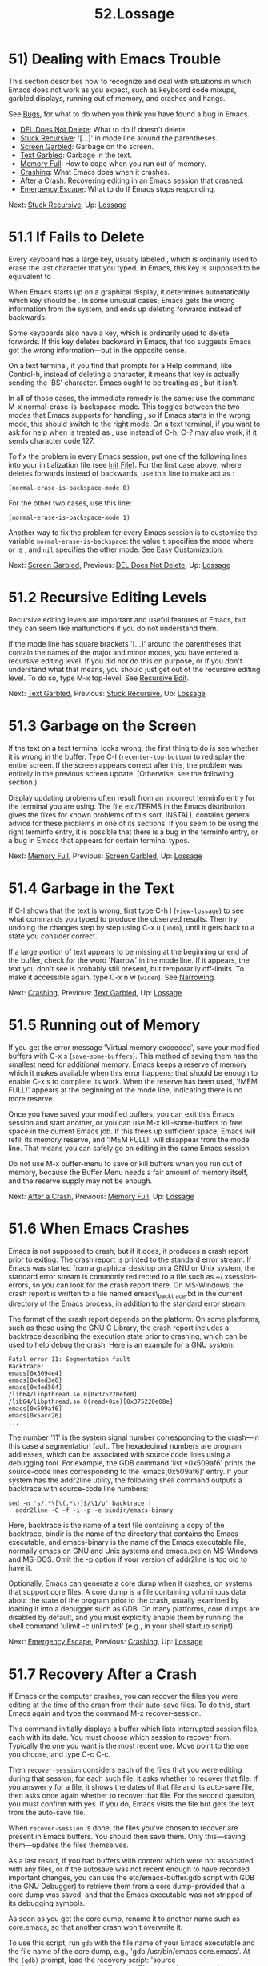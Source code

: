 #+TITLE: 52.Lossage
* 51) Dealing with Emacs Trouble
   :PROPERTIES:
   :CUSTOM_ID: dealing-with-emacs-trouble
   :END:

This section describes how to recognize and deal with situations in which Emacs does not work as you expect, such as keyboard code mixups, garbled displays, running out of memory, and crashes and hangs.

See [[file:///home/me/Desktop/GNU%20Emacs%20Manual.html#Bugs][Bugs]], for what to do when you think you have found a bug in Emacs.

- [[file:///home/me/Desktop/GNU%20Emacs%20Manual.html#DEL-Does-Not-Delete][DEL Does Not Delete]]: What to do if doesn't delete.
- [[file:///home/me/Desktop/GNU%20Emacs%20Manual.html#Stuck-Recursive][Stuck Recursive]]: '[...]' in mode line around the parentheses.
- [[file:///home/me/Desktop/GNU%20Emacs%20Manual.html#Screen-Garbled][Screen Garbled]]: Garbage on the screen.
- [[file:///home/me/Desktop/GNU%20Emacs%20Manual.html#Text-Garbled][Text Garbled]]: Garbage in the text.
- [[file:///home/me/Desktop/GNU%20Emacs%20Manual.html#Memory-Full][Memory Full]]: How to cope when you run out of memory.
- [[file:///home/me/Desktop/GNU%20Emacs%20Manual.html#Crashing][Crashing]]: What Emacs does when it crashes.
- [[file:///home/me/Desktop/GNU%20Emacs%20Manual.html#After-a-Crash][After a Crash]]: Recovering editing in an Emacs session that crashed.
- [[file:///home/me/Desktop/GNU%20Emacs%20Manual.html#Emergency-Escape][Emergency Escape]]: What to do if Emacs stops responding.

Next: [[file:///home/me/Desktop/GNU%20Emacs%20Manual.html#Stuck-Recursive][Stuck Recursive]], Up: [[file:///home/me/Desktop/GNU%20Emacs%20Manual.html#Lossage][Lossage]]

* 51.1 If Fails to Delete
    :PROPERTIES:
    :CUSTOM_ID: if-fails-to-delete
    :END:

Every keyboard has a large key, usually labeled , which is ordinarily used to erase the last character that you typed. In Emacs, this key is supposed to be equivalent to .

When Emacs starts up on a graphical display, it determines automatically which key should be . In some unusual cases, Emacs gets the wrong information from the system, and ends up deleting forwards instead of backwards.

Some keyboards also have a key, which is ordinarily used to delete forwards. If this key deletes backward in Emacs, that too suggests Emacs got the wrong information---but in the opposite sense.

On a text terminal, if you find that prompts for a Help command, like Control-h, instead of deleting a character, it means that key is actually sending the 'BS' character. Emacs ought to be treating as , but it isn't.

In all of those cases, the immediate remedy is the same: use the command M-x normal-erase-is-backspace-mode. This toggles between the two modes that Emacs supports for handling , so if Emacs starts in the wrong mode, this should switch to the right mode. On a text terminal, if you want to ask for help when is treated as , use instead of C-h; C-? may also work, if it sends character code 127.

To fix the problem in every Emacs session, put one of the following lines into your initialization file (see [[file:///home/me/Desktop/GNU%20Emacs%20Manual.html#Init-File][Init File]]). For the first case above, where deletes forwards instead of backwards, use this line to make act as :

#+BEGIN_EXAMPLE
         (normal-erase-is-backspace-mode 0)
#+END_EXAMPLE

For the other two cases, use this line:

#+BEGIN_EXAMPLE
         (normal-erase-is-backspace-mode 1)
#+END_EXAMPLE

Another way to fix the problem for every Emacs session is to customize the variable =normal-erase-is-backspace=: the value =t= specifies the mode where or is , and =nil= specifies the other mode. See [[file:///home/me/Desktop/GNU%20Emacs%20Manual.html#Easy-Customization][Easy Customization]].

Next: [[file:///home/me/Desktop/GNU%20Emacs%20Manual.html#Screen-Garbled][Screen Garbled]], Previous: [[file:///home/me/Desktop/GNU%20Emacs%20Manual.html#DEL-Does-Not-Delete][DEL Does Not Delete]], Up: [[file:///home/me/Desktop/GNU%20Emacs%20Manual.html#Lossage][Lossage]]

* 51.2 Recursive Editing Levels
    :PROPERTIES:
    :CUSTOM_ID: recursive-editing-levels
    :END:

Recursive editing levels are important and useful features of Emacs, but they can seem like malfunctions if you do not understand them.

If the mode line has square brackets '[...]' around the parentheses that contain the names of the major and minor modes, you have entered a recursive editing level. If you did not do this on purpose, or if you don't understand what that means, you should just get out of the recursive editing level. To do so, type M-x top-level. See [[file:///home/me/Desktop/GNU%20Emacs%20Manual.html#Recursive-Edit][Recursive Edit]].

Next: [[file:///home/me/Desktop/GNU%20Emacs%20Manual.html#Text-Garbled][Text Garbled]], Previous: [[file:///home/me/Desktop/GNU%20Emacs%20Manual.html#Stuck-Recursive][Stuck Recursive]], Up: [[file:///home/me/Desktop/GNU%20Emacs%20Manual.html#Lossage][Lossage]]

* 51.3 Garbage on the Screen
    :PROPERTIES:
    :CUSTOM_ID: garbage-on-the-screen
    :END:

If the text on a text terminal looks wrong, the first thing to do is see whether it is wrong in the buffer. Type C-l (=recenter-top-bottom=) to redisplay the entire screen. If the screen appears correct after this, the problem was entirely in the previous screen update. (Otherwise, see the following section.)

Display updating problems often result from an incorrect terminfo entry for the terminal you are using. The file etc/TERMS in the Emacs distribution gives the fixes for known problems of this sort. INSTALL contains general advice for these problems in one of its sections. If you seem to be using the right terminfo entry, it is possible that there is a bug in the terminfo entry, or a bug in Emacs that appears for certain terminal types.

Next: [[file:///home/me/Desktop/GNU%20Emacs%20Manual.html#Memory-Full][Memory Full]], Previous: [[file:///home/me/Desktop/GNU%20Emacs%20Manual.html#Screen-Garbled][Screen Garbled]], Up: [[file:///home/me/Desktop/GNU%20Emacs%20Manual.html#Lossage][Lossage]]

* 51.4 Garbage in the Text
    :PROPERTIES:
    :CUSTOM_ID: garbage-in-the-text
    :END:

If C-l shows that the text is wrong, first type C-h l (=view-lossage=) to see what commands you typed to produce the observed results. Then try undoing the changes step by step using C-x u (=undo=), until it gets back to a state you consider correct.

If a large portion of text appears to be missing at the beginning or end of the buffer, check for the word 'Narrow' in the mode line. If it appears, the text you don't see is probably still present, but temporarily off-limits. To make it accessible again, type C-x n w (=widen=). See [[file:///home/me/Desktop/GNU%20Emacs%20Manual.html#Narrowing][Narrowing]].

Next: [[file:///home/me/Desktop/GNU%20Emacs%20Manual.html#Crashing][Crashing]], Previous: [[file:///home/me/Desktop/GNU%20Emacs%20Manual.html#Text-Garbled][Text Garbled]], Up: [[file:///home/me/Desktop/GNU%20Emacs%20Manual.html#Lossage][Lossage]]

* 51.5 Running out of Memory
    :PROPERTIES:
    :CUSTOM_ID: running-out-of-memory
    :END:

If you get the error message 'Virtual memory exceeded', save your modified buffers with C-x s (=save-some-buffers=). This method of saving them has the smallest need for additional memory. Emacs keeps a reserve of memory which it makes available when this error happens; that should be enough to enable C-x s to complete its work. When the reserve has been used, '!MEM FULL!' appears at the beginning of the mode line, indicating there is no more reserve.

Once you have saved your modified buffers, you can exit this Emacs session and start another, or you can use M-x kill-some-buffers to free space in the current Emacs job. If this frees up sufficient space, Emacs will refill its memory reserve, and '!MEM FULL!' will disappear from the mode line. That means you can safely go on editing in the same Emacs session.

Do not use M-x buffer-menu to save or kill buffers when you run out of memory, because the Buffer Menu needs a fair amount of memory itself, and the reserve supply may not be enough.

Next: [[file:///home/me/Desktop/GNU%20Emacs%20Manual.html#After-a-Crash][After a Crash]], Previous: [[file:///home/me/Desktop/GNU%20Emacs%20Manual.html#Memory-Full][Memory Full]], Up: [[file:///home/me/Desktop/GNU%20Emacs%20Manual.html#Lossage][Lossage]]

* 51.6 When Emacs Crashes
    :PROPERTIES:
    :CUSTOM_ID: when-emacs-crashes
    :END:

Emacs is not supposed to crash, but if it does, it produces a crash report prior to exiting. The crash report is printed to the standard error stream. If Emacs was started from a graphical desktop on a GNU or Unix system, the standard error stream is commonly redirected to a file such as ~/.xsession-errors, so you can look for the crash report there. On MS-Windows, the crash report is written to a file named emacs\_backtrace.txt in the current directory of the Emacs process, in addition to the standard error stream.

The format of the crash report depends on the platform. On some platforms, such as those using the GNU C Library, the crash report includes a backtrace describing the execution state prior to crashing, which can be used to help debug the crash. Here is an example for a GNU system:

#+BEGIN_EXAMPLE
         Fatal error 11: Segmentation fault
         Backtrace:
         emacs[0x5094e4]
         emacs[0x4ed3e6]
         emacs[0x4ed504]
         /lib64/libpthread.so.0[0x375220efe0]
         /lib64/libpthread.so.0(read+0xe)[0x375220e08e]
         emacs[0x509af6]
         emacs[0x5acc26]
         ...
#+END_EXAMPLE

The number '11' is the system signal number corresponding to the crash---in this case a segmentation fault. The hexadecimal numbers are program addresses, which can be associated with source code lines using a debugging tool. For example, the GDB command ‘list *0x509af6' prints the source-code lines corresponding to the 'emacs[0x509af6]' entry. If your system has the addr2line utility, the following shell command outputs a backtrace with source-code line numbers:

#+BEGIN_EXAMPLE
         sed -n 's/.*\[\(.*\)]$/\1/p' backtrace |
           addr2line -C -f -i -p -e bindir/emacs-binary
#+END_EXAMPLE

Here, backtrace is the name of a text file containing a copy of the backtrace, bindir is the name of the directory that contains the Emacs executable, and emacs-binary is the name of the Emacs executable file, normally emacs on GNU and Unix systems and emacs.exe on MS-Windows and MS-DOS. Omit the -p option if your version of addr2line is too old to have it.

Optionally, Emacs can generate a core dump when it crashes, on systems that support core files. A core dump is a file containing voluminous data about the state of the program prior to the crash, usually examined by loading it into a debugger such as GDB. On many platforms, core dumps are disabled by default, and you must explicitly enable them by running the shell command 'ulimit -c unlimited' (e.g., in your shell startup script).

Next: [[file:///home/me/Desktop/GNU%20Emacs%20Manual.html#Emergency-Escape][Emergency Escape]], Previous: [[file:///home/me/Desktop/GNU%20Emacs%20Manual.html#Crashing][Crashing]], Up: [[file:///home/me/Desktop/GNU%20Emacs%20Manual.html#Lossage][Lossage]]

* 51.7 Recovery After a Crash
    :PROPERTIES:
    :CUSTOM_ID: recovery-after-a-crash
    :END:

If Emacs or the computer crashes, you can recover the files you were editing at the time of the crash from their auto-save files. To do this, start Emacs again and type the command M-x recover-session.

This command initially displays a buffer which lists interrupted session files, each with its date. You must choose which session to recover from. Typically the one you want is the most recent one. Move point to the one you choose, and type C-c C-c.

Then =recover-session= considers each of the files that you were editing during that session; for each such file, it asks whether to recover that file. If you answer y for a file, it shows the dates of that file and its auto-save file, then asks once again whether to recover that file. For the second question, you must confirm with yes. If you do, Emacs visits the file but gets the text from the auto-save file.

When =recover-session= is done, the files you've chosen to recover are present in Emacs buffers. You should then save them. Only this---saving them---updates the files themselves.

As a last resort, if you had buffers with content which were not associated with any files, or if the autosave was not recent enough to have recorded important changes, you can use the etc/emacs-buffer.gdb script with GDB (the GNU Debugger) to retrieve them from a core dump--provided that a core dump was saved, and that the Emacs executable was not stripped of its debugging symbols.

As soon as you get the core dump, rename it to another name such as core.emacs, so that another crash won't overwrite it.

To use this script, run =gdb= with the file name of your Emacs executable and the file name of the core dump, e.g., 'gdb /usr/bin/emacs core.emacs'. At the =(gdb)= prompt, load the recovery script: 'source /usr/src/emacs/etc/emacs-buffer.gdb'. Then type the command =ybuffer-list= to see which buffers are available. For each buffer, it lists a buffer number. To save a buffer, use =ysave-buffer=; you specify the buffer number, and the file name to write that buffer into. You should use a file name which does not already exist; if the file does exist, the script does not make a backup of its old contents.

Previous: [[file:///home/me/Desktop/GNU%20Emacs%20Manual.html#After-a-Crash][After a Crash]], Up: [[file:///home/me/Desktop/GNU%20Emacs%20Manual.html#Lossage][Lossage]]

* 51.8 Emergency Escape
    :PROPERTIES:
    :CUSTOM_ID: emergency-escape
    :END:

On text terminals, the emergency escape feature suspends Emacs immediately if you type C-g a second time before Emacs can actually respond to the first one by quitting. This is so you can always get out of GNU Emacs no matter how badly it might be hung. When things are working properly, Emacs recognizes and handles the first C-g so fast that the second one won't trigger emergency escape. However, if some problem prevents Emacs from handling the first C-g properly, then the second one will get you back to the shell.

When you resume Emacs after a suspension caused by emergency escape, it reports the resumption and asks a question or two before going back to what it had been doing:

#+BEGIN_EXAMPLE
         Emacs is resuming after an emergency escape.
         Auto-save? (y or n)
         Abort (and dump core)? (y or n)
#+END_EXAMPLE

Answer each question with y or n followed by .

Saying y to 'Auto-save?' causes immediate auto-saving of all modified buffers in which auto-saving is enabled. Saying n skips this. This question is omitted if Emacs is in a state where auto-saving cannot be done safely.

Saying y to 'Abort (and dump core)?' causes Emacs to crash, dumping core. This is to enable a wizard to figure out why Emacs was failing to quit in the first place. Execution does not continue after a core dump.

If you answer this question n, Emacs execution resumes. With luck, Emacs will ultimately do the requested quit. If not, each subsequent C-g invokes emergency escape again.

If Emacs is not really hung, just slow, you may invoke the double C-g feature without really meaning to. Then just resume and answer n to both questions, and you will get back to the former state. The quit you requested will happen by and by.

Emergency escape is active only for text terminals. On graphical displays, you can use the mouse to kill Emacs or switch to another program.

On MS-DOS, you must type C- (twice) to cause emergency escape---but there are cases where it won't work, when a system call hangs or when Emacs is stuck in a tight loop in C code.
